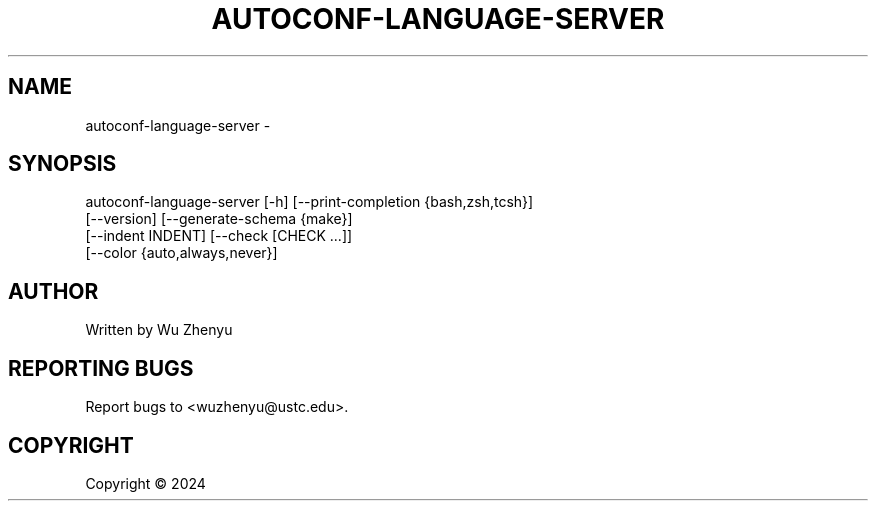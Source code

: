 .\" DO NOT MODIFY THIS FILE!  It was generated by help2man 0.0.9.
.TH AUTOCONF-LANGUAGE-SERVER "1" "2024-02-29" "autoconf-language-server 0.0.15" "User Commands"
.SH NAME
autoconf-language-server \- 
.SH SYNOPSIS
\&autoconf-language-server [-h] [--print-completion {bash,zsh,tcsh}]
                         [--version] [--generate-schema {make}]
                         [--indent INDENT] [--check [CHECK ...]]
                         [--color {auto,always,never}]

.SH AUTHOR
Written by Wu Zhenyu


.SH "REPORTING BUGS"
Report bugs to <wuzhenyu@ustc.edu>.


.SH COPYRIGHT
Copyright \(co 2024


